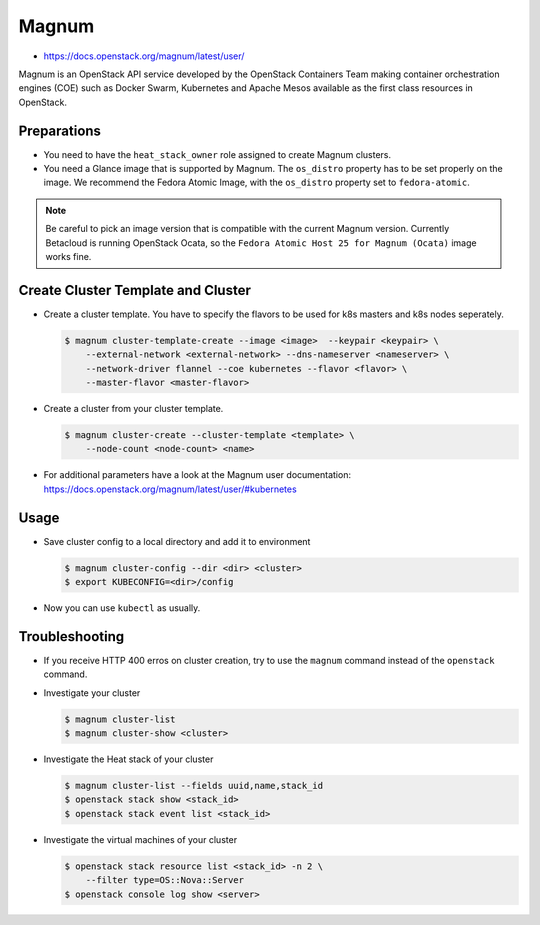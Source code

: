 ======
Magnum
======

* https://docs.openstack.org/magnum/latest/user/

Magnum is an OpenStack API service developed by the OpenStack Containers Team
making container orchestration engines (COE) such as Docker Swarm, Kubernetes
and Apache Mesos available as the first class resources in OpenStack.

Preparations
============

* You need to have the ``heat_stack_owner`` role assigned to create Magnum
  clusters.

* You need a Glance image that is supported by Magnum. The ``os_distro``
  property has to be set properly on the image. We recommend the Fedora Atomic
  Image, with the ``os_distro`` property set to ``fedora-atomic``.

.. note:: 
  
   Be careful to pick an image version that is compatible with the current
   Magnum version. Currently Betacloud is running OpenStack Ocata, so the
   ``Fedora Atomic Host 25 for Magnum (Ocata)`` image works fine.

Create Cluster Template and Cluster
===================================

* Create a cluster template. You have to specify the flavors to be used for k8s
  masters and k8s nodes seperately.

  .. code-block:: shell

     $ magnum cluster-template-create --image <image>  --keypair <keypair> \
         --external-network <external-network> --dns-nameserver <nameserver> \
         --network-driver flannel --coe kubernetes --flavor <flavor> \
         --master-flavor <master-flavor>

* Create a cluster from your cluster template.

  .. code-block:: shell

     $ magnum cluster-create --cluster-template <template> \
         --node-count <node-count> <name>

* For additional parameters have a look at the Magnum user documentation:
  https://docs.openstack.org/magnum/latest/user/#kubernetes

Usage
=====

* Save cluster config to a local directory and add it to environment

  .. code-block:: shell

     $ magnum cluster-config --dir <dir> <cluster>
     $ export KUBECONFIG=<dir>/config

* Now you can use ``kubectl`` as usually.


Troubleshooting
===============

* If you receive HTTP 400 erros on cluster creation, try to use the ``magnum``
  command instead of the ``openstack`` command.

* Investigate your cluster

  .. code-block:: shell

     $ magnum cluster-list
     $ magnum cluster-show <cluster>

* Investigate the Heat stack of your cluster

  .. code-block:: shell

     $ magnum cluster-list --fields uuid,name,stack_id
     $ openstack stack show <stack_id>
     $ openstack stack event list <stack_id>

* Investigate the virtual machines of your cluster

  .. code-block:: shell

     $ openstack stack resource list <stack_id> -n 2 \
         --filter type=OS::Nova::Server
     $ openstack console log show <server>

